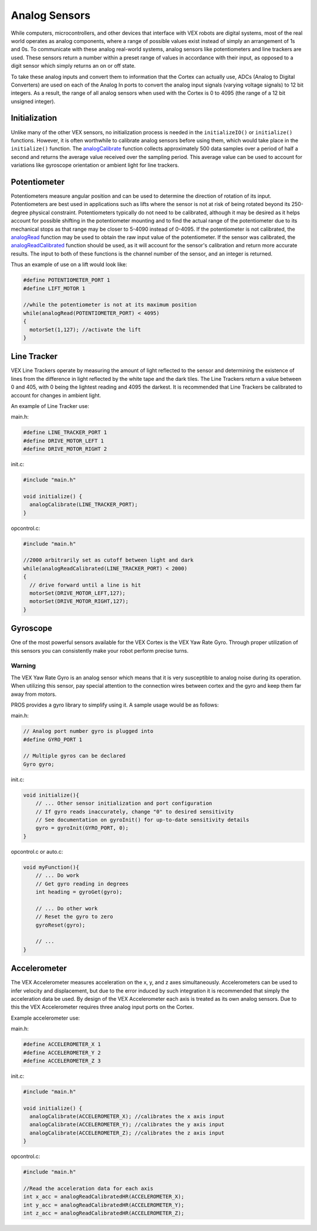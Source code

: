 ==============
Analog Sensors
==============

While computers, microcontrollers, and other devices that interface with
VEX robots are digital systems, most of the real world operates as
analog components, where a range of possible values exist instead of
simply an arrangement of 1s and 0s. To communicate with these analog
real-world systems, analog sensors like potentiometers and line trackers
are used. These sensors return a number within a preset range of values
in accordance with their input, as opposed to a digit sensor which
simply returns an on or off state.

To take these analog inputs and convert them to information that the
Cortex can actually use, ADCs (Analog to Digital Converters) are used on
each of the Analog In ports to convert the analog input signals (varying
voltage signals) to 12 bit integers. As a result, the range of all
analog sensors when used with the Cortex is 0 to 4095 (the range of a 12
bit unsigned integer).

Initialization
--------------

Unlike many of the other VEX sensors, no initialization process is
needed in the ``initializeIO()`` or ``initialize()`` functions. However,
it is often worthwhile to calibrate analog sensors before using them,
which would take place in the ``initialize()`` function. The
`analogCalibrate <../api/index.html#analogCalibrate>`_ function collects approximately 500 data samples over a period of half a
second and returns the average value received over the sampling period.
This average value can be used to account for variations like gyroscope
orientation or ambient light for line trackers.

Potentiometer
-------------

Potentiometers measure angular position and can be used to determine the
direction of rotation of its input. Potentiometers are best used in
applications such as lifts where the sensor is not at risk of being
rotated beyond its 250-degree physical constraint. Potentiometers
typically do not need to be calibrated, although it may be desired as it
helps account for possible shifting in the potentiometer mounting and to
find the actual range of the potentiometer due to its mechanical stops
as that range may be closer to 5-4090 instead of 0-4095. If the
potentiometer is not calibrated, the `analogRead <api/index#analogRead>`_
function may be used to obtain the raw
input value of the potentiometer. If the sensor was calibrated, the
`analogReadCalibrated <api/index#analogCalibrate>`_ function should be used,
as it will account for the sensor's
calibration and return more accurate results. The input to both of these
functions is the channel number of the sensor, and an integer is
returned.

Thus an example of use on a lift would look like:

.. code:: c

    #define POTENTIOMETER_PORT 1
    #define LIFT_MOTOR 1

    //while the potentiometer is not at its maximum position
    while(analogRead(POTENTIOMETER_PORT) < 4095)
    {
      motorSet(1,127); //activate the lift
    }

Line Tracker
------------

VEX Line Trackers operate by measuring the amount of light reflected to
the sensor and determining the existence of lines from the difference in
light reflected by the white tape and the dark tiles. The Line Trackers
return a value between 0 and 405, with 0 being the lightest reading and
4095 the darkest. It is recommended that Line Trackers be calibrated to
account for changes in ambient light.

An example of Line Tracker use:

main.h:

.. code:: c

    #define LINE_TRACKER_PORT 1
    #define DRIVE_MOTOR_LEFT 1
    #define DRIVE_MOTOR_RIGHT 2

init.c:

.. code:: c

    #include "main.h"

    void initialize() {
      analogCalibrate(LINE_TRACKER_PORT);
    }

opcontrol.c:

.. code:: c

    #include "main.h"

    //2000 arbitrarily set as cutoff between light and dark
    while(analogReadCalibrated(LINE_TRACKER_PORT) < 2000)
    {
      // drive forward until a line is hit
      motorSet(DRIVE_MOTOR_LEFT,127);
      motorSet(DRIVE_MOTOR_RIGHT,127);
    }

Gyroscope
---------

One of the most powerful sensors available for the VEX Cortex is the VEX
Yaw Rate Gyro. Through proper utilization of this sensors you can
consistently make your robot perform precise turns.

Warning
^^^^^^^

The VEX Yaw Rate Gyro is an analog sensor which means that it is very
susceptible to analog noise during its operation. When utilizing this
sensor, pay special attention to the connection wires between cortex and
the gyro and keep them far away from motors.

PROS provides a gyro library to simplify using it. A sample usage would
be as follows:

main.h:

.. code:: c

    // Analog port number gyro is plugged into
    #define GYRO_PORT 1

    // Multiple gyros can be declared
    Gyro gyro;

init.c:

.. code:: c

    void initialize(){
        // ... Other sensor initialization and port configuration
        // If gyro reads inaccurately, change "0" to desired sensitivity
        // See documentation on gyroInit() for up-to-date sensitivity details
        gyro = gyroInit(GYRO_PORT, 0);
    }

opcontrol.c or auto.c:

.. code:: c

    void myFunction(){
        // ... Do work
        // Get gyro reading in degrees
        int heading = gyroGet(gyro);

        // ... Do other work
        // Reset the gyro to zero
        gyroReset(gyro);

        // ...
    }

Accelerometer
-------------

The VEX Accelerometer measures acceleration on the x, y, and z axes
simultaneously. Accelerometers can be used to infer velocity and
displacement, but due to the error induced by such integration it is
recommended that simply the acceleration data be used. By design of the
VEX Accelerometer each axis is treated as its own analog sensors. Due to
this the VEX Accelerometer requires three analog input ports on the
Cortex.

Example accelerometer use:

main.h:

.. code:: c

    #define ACCELEROMETER_X 1
    #define ACCELEROMETER_Y 2
    #define ACCELEROMETER_Z 3

init.c:

.. code:: c

    #include "main.h"

    void initialize() {
      analogCalibrate(ACCELEROMETER_X); //calibrates the x axis input
      analogCalibrate(ACCELEROMETER_Y); //calibrates the y axis input
      analogCalibrate(ACCELEROMETER_Z); //calibrates the z axis input
    }

opcontrol.c:

.. code:: c

    #include "main.h"

    //Read the acceleration data for each axis
    int x_acc = analogReadCalibratedHR(ACCELEROMETER_X);
    int y_acc = analogReadCalibratedHR(ACCELEROMETER_Y);
    int z_acc = analogReadCalibratedHR(ACCELEROMETER_Z);
